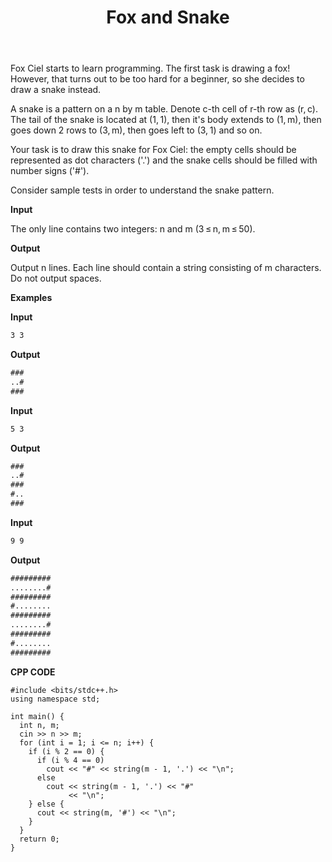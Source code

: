 #+title: Fox and Snake

Fox Ciel starts to learn programming. The first task is drawing a fox! However, that turns out to be too hard for a beginner, so she decides to draw a snake instead.

A snake is a pattern on a n by m table. Denote c-th cell of r-th row as (r, c). The tail of the snake is located at (1, 1), then it's body extends to (1, m), then goes down 2 rows to (3, m), then goes left to (3, 1) and so on.

Your task is to draw this snake for Fox Ciel: the empty cells should be represented as dot characters ('.') and the snake cells should be filled with number signs ('#').

Consider sample tests in order to understand the snake pattern.

*Input*

The only line contains two integers: n and m (3 ≤ n, m ≤ 50).

*Output*

Output n lines. Each line should contain a string consisting of m characters. Do not output spaces.

*Examples*

*Input*

#+begin_src txt
3 3
#+end_src

*Output*

#+begin_src txt
###
..#
###
#+end_src

*Input*

#+begin_src txt
5 3
#+end_src

*Output*

#+begin_src txt
###
..#
###
#..
###
#+end_src
*Input*

#+begin_src txt
9 9
#+end_src

*Output*

#+begin_src txt
#########
........#
#########
#........
#########
........#
#########
#........
#########
#+end_src

*CPP CODE*

#+BEGIN_SRC C++
#include <bits/stdc++.h>
using namespace std;

int main() {
  int n, m;
  cin >> n >> m;
  for (int i = 1; i <= n; i++) {
    if (i % 2 == 0) {
      if (i % 4 == 0)
        cout << "#" << string(m - 1, '.') << "\n";
      else
        cout << string(m - 1, '.') << "#"
             << "\n";
    } else {
      cout << string(m, '#') << "\n";
    }
  }
  return 0;
}

#+END_SRC
